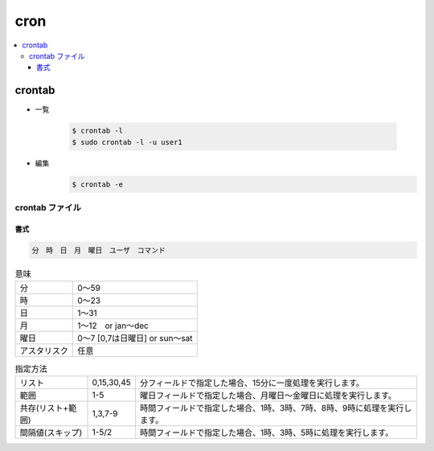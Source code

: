 =======
cron
=======

.. contents::
    :local:

crontab
=========

- 一覧

    .. code-block:: bash

        $ crontab -l
        $ sudo crontab -l -u user1

- 編集
    .. code-block:: bash

        $ crontab -e


crontab ファイル
------------------

書式
^^^^^^^

.. code-block:: bash


     分　時　日　月　曜日　ユーザ　コマンド

.. list-table:: 意味
    
    *   - 分  
        - 0～59

    *   -  時  
        - 0～23

    *   - 日  
        - 1～31

    *   - 月  
        - 1～12　or jan～dec

    *   - 曜日    

        - 0～7 [0,7は日曜日] or sun～sat

    *   - アスタリスク
        - 任意

.. list-table:: 指定方法

    *   - リスト  
        - 0,15,30,45  
        - 分フィールドで指定した場合、15分に一度処理を実行します。

    *   - 範囲    
        - 1-5 
        - 曜日フィールドで指定した場合、月曜日～金曜日に処理を実行します。

    *   - 共存(リスト+範囲)
        - 1,3,7-9 
        - 時間フィールドで指定した場合、1時、3時、7時、8時、9時に処理を実行します。

    *   - 間隔値(スキップ)
        - 1-5/2   
        - 時間フィールドで指定した場合、1時、3時、5時に処理を実行します。
